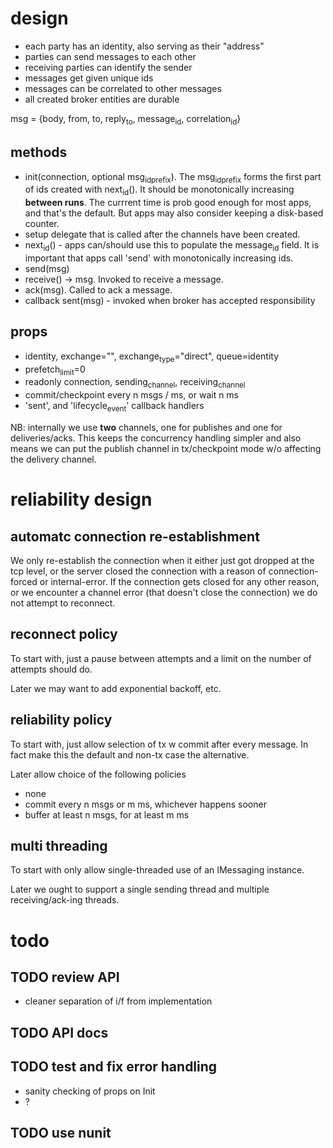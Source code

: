 * design
- each party has an identity, also serving as their "address"
- parties can send messages to each other
- receiving parties can identify the sender
- messages get given unique ids
- messages can be correlated to other messages
- all created broker entities are durable

msg = {body, from, to, reply_to, message_id, correlation_id}

** methods
- init(connection, optional msg_id_prefix). The msg_id_prefix forms
  the first part of ids created with next_id(). It should be
  monotonically increasing *between runs*. The currrent time is prob
  good enough for most apps, and that's the default. But apps may also
  consider keeping a disk-based counter.
- setup delegate that is called after the channels have
  been created.
- next_id() - apps can/should use this to populate the message_id
  field. It is important that apps call 'send' with monotonically
  increasing ids.
- send(msg)
- receive() -> msg. Invoked to receive a message.
- ack(msg). Called to ack a message.
- callback sent(msg) - invoked when broker has accepted
  responsibility

** props
- identity, exchange="", exchange_type="direct", queue=identity
- prefetch_limit=0
- readonly connection, sending_channel, receiving_channel
- commit/checkpoint every n msgs / ms, or wait n ms
- 'sent', and 'lifecycle_event' callback handlers

NB: internally we use *two* channels, one for publishes and one for
deliveries/acks. This keeps the concurrency handling simpler and also
means we can put the publish channel in tx/checkpoint mode w/o
affecting the delivery channel.

* reliability design

** automatc connection re-establishment
We only re-establish the connection when it either just got dropped at
the tcp level, or the server closed the connection with a reason of
connection-forced or internal-error. If the connection gets closed for
any other reason, or we encounter a channel error (that doesn't close
the connection) we do not attempt to reconnect.

** reconnect policy
To start with, just a pause between attempts and a limit on the number
of attempts should do.

Later we may want to add exponential backoff, etc.

** reliability policy
To start with, just allow selection of tx w commit after every
message. In fact make this the default and non-tx case the alternative.

Later allow choice of the following policies
- none
- commit every n msgs or m ms, whichever happens sooner
- buffer at least n msgs, for at least m ms

** multi threading
To start with only allow single-threaded use of an IMessaging
instance.

Later we ought to support a single sending thread and multiple
receiving/ack-ing threads.

* todo

** TODO review API
- cleaner separation of i/f from implementation
** TODO API docs
** TODO test and fix error handling
- sanity checking of props on Init
- ?
** TODO use nunit
